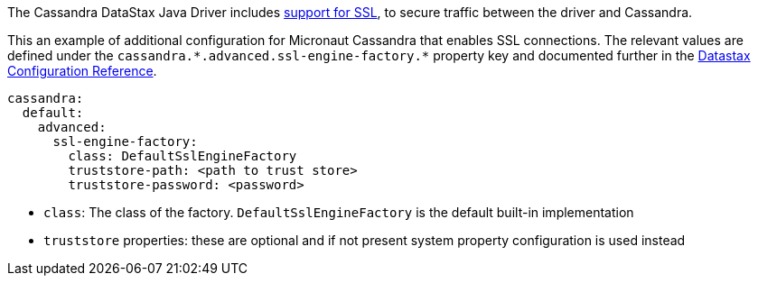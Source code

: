 The Cassandra DataStax Java Driver includes https://docs.datastax.com/en/developer/java-driver/latest/manual/core/ssl/#driver-configuration[support for SSL], to secure traffic between the driver and Cassandra.

This an example of additional configuration for Micronaut Cassandra that enables SSL connections. The relevant values are defined under the `cassandra.\*.advanced.ssl-engine-factory.*` property key and documented further in the https://docs.datastax.com/en/developer/java-driver/latest/manual/core/configuration/reference/[Datastax Configuration Reference].

[configuration]
----
cassandra:
  default:
    advanced:
      ssl-engine-factory:
        class: DefaultSslEngineFactory
        truststore-path: <path to trust store>
        truststore-password: <password>
----

- `class`: The class of the factory. `DefaultSslEngineFactory` is the default built-in implementation
- `truststore` properties: these are optional and if not present system property configuration is used instead

